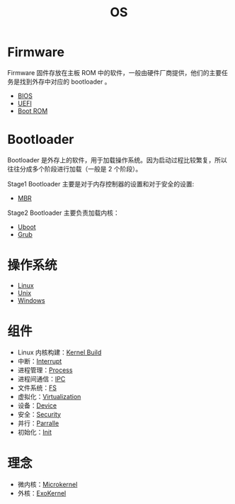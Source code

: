 :PROPERTIES:
:ID:       cba7c63a-21aa-4875-835e-888813182ff2
:END:
#+title: OS
#+filetags: :root:

* Firmware
Firmware 固件存放在主板 ROM 中的软件，一般由硬件厂商提供，他们的主要任务是找到外存中对应的 bootloader 。

- [[id:82a37f12-bc16-4554-b6e0-2d931b759b00][BIOS]]
- [[id:e8f0d45b-991b-4c77-901d-d62d8914c417][UEFI]]
- [[id:7f0c8234-4a59-41e1-b200-c2be3a86a815][Boot ROM]]

* Bootloader
Bootloader 是外存上的软件，用于加载操作系统。因为启动过程比较繁复，所以往往分成多个阶段进行加载（一般是 2 个阶段）。

Stage1 Bootloader 主要是对于内存控制器的设置和对于安全的设置:
- [[id:3e44a83f-ded4-48eb-bcfb-21f79a57a21c][MBR]]

Stage2 Bootloader 主要负责加载内核：
- [[id:7960b36a-4544-499a-b4c8-e8346b75805a][Uboot]]
- [[id:10732f20-f769-45b8-abe8-9dc4c7a921c3][Grub]]

* 操作系统
- [[id:03abe92f-02d1-4dfb-addc-5ba89fc354be][Linux]]
- [[id:2b0578d1-ed79-4fd4-838c-672dcc151b6e][Unix]]
- [[id:9b12f29e-686a-4d74-93a9-220a14a4bd73][Windows]]

* 组件
- Linux 内核构建：[[id:b93aba59-daa5-4ed1-aa32-a5c32fb46a72][Kernel Build]]
- 中断：[[id:c4a730af-1bf7-48c4-839e-510cad9c26a1][Interrupt]]
- 进程管理：[[id:40407a50-af1b-4741-a0e9-a3e2a06aa2ba][Process]]
- 进程间通信：[[id:c0968d4e-8cdf-4923-b866-5f87522e7521][IPC]]
- 文件系统：[[id:359e8726-a892-42d7-a679-d6fd1f51ff22][FS]]
- 虚拟化：[[id:7351996e-f1b8-4054-8c79-17285f48af42][Virtualization]]
- 设备：[[id:a0e6a0e6-7341-43ed-bec6-9a442e8007ed][Device]]
- 安全：[[id:774bd682-2a02-44c9-b9cd-e9b65ca92232][Security]]
- 并行：[[id:431af327-c60e-4f6f-852a-4784b3171bfe][Parralle]]
- 初始化：[[id:8a5f7eed-7163-4716-a6ca-80d1971fca88][Init]]

* 理念
- 微内核：[[id:8c581929-cb97-4621-a2d7-1f1218087ca7][Microkernel]]
- 外核：[[id:73a7eb01-596c-4ea6-8702-cfe9a5e6015d][ExoKernel]]
